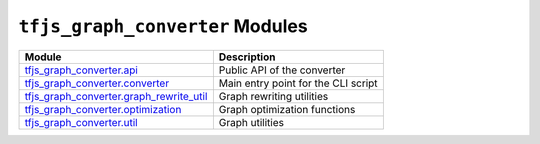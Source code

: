 ``tfjs_graph_converter`` Modules
================================

================================================ ==============================
Module                                           Description
================================================ ==============================
tfjs_graph_converter.api_                        Public API of the converter
------------------------------------------------ ------------------------------
tfjs_graph_converter.converter_                  Main entry point for the CLI
                                                 script
------------------------------------------------ ------------------------------
tfjs_graph_converter.graph_rewrite_util_         Graph rewriting utilities
------------------------------------------------ ------------------------------
tfjs_graph_converter.optimization_               Graph optimization functions
------------------------------------------------ ------------------------------
tfjs_graph_converter.util_                       Graph utilities
================================================ ==============================

.. _tfjs_graph_converter.api: api.rst
.. _tfjs_graph_converter.converter: converter.rst
.. _tfjs_graph_converter.graph_rewrite_util: graph_rewrite_util.rst
.. _tfjs_graph_converter.optimization: optimization.rst
.. _tfjs_graph_converter.util: util.rst
